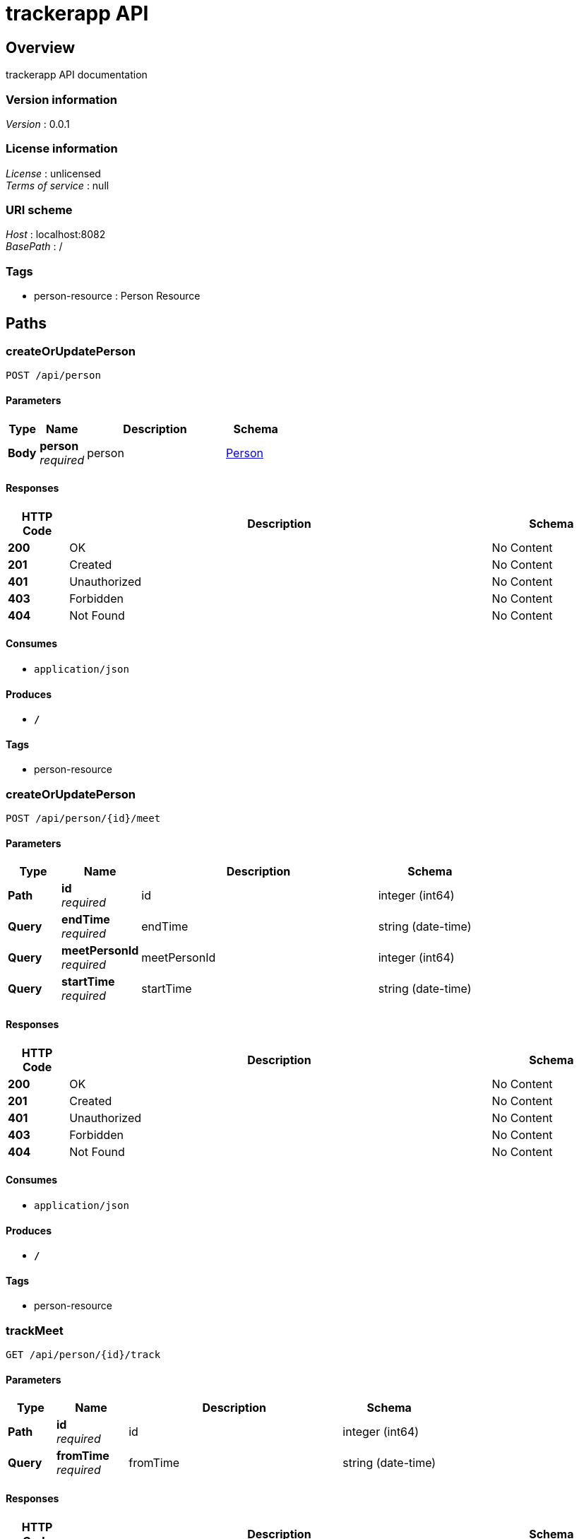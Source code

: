 = trackerapp API


[[_overview]]
== Overview
trackerapp API documentation


=== Version information
[%hardbreaks]
__Version__ : 0.0.1


=== License information
[%hardbreaks]
__License__ : unlicensed
__Terms of service__ : null


=== URI scheme
[%hardbreaks]
__Host__ : localhost:8082
__BasePath__ : /


=== Tags

* person-resource : Person Resource




[[_paths]]
== Paths

[[_createorupdatepersonusingpost_1]]
=== createOrUpdatePerson
....
POST /api/person
....


==== Parameters

[options="header", cols=".^2,.^3,.^9,.^4"]
|===
|Type|Name|Description|Schema
|**Body**|**person** +
__required__|person|<<_person,Person>>
|===


==== Responses

[options="header", cols=".^2,.^14,.^4"]
|===
|HTTP Code|Description|Schema
|**200**|OK|No Content
|**201**|Created|No Content
|**401**|Unauthorized|No Content
|**403**|Forbidden|No Content
|**404**|Not Found|No Content
|===


==== Consumes

* `application/json`


==== Produces

* `*/*`


==== Tags

* person-resource


[[_createorupdatepersonusingpost]]
=== createOrUpdatePerson
....
POST /api/person/{id}/meet
....


==== Parameters

[options="header", cols=".^2,.^3,.^9,.^4"]
|===
|Type|Name|Description|Schema
|**Path**|**id** +
__required__|id|integer (int64)
|**Query**|**endTime** +
__required__|endTime|string (date-time)
|**Query**|**meetPersonId** +
__required__|meetPersonId|integer (int64)
|**Query**|**startTime** +
__required__|startTime|string (date-time)
|===


==== Responses

[options="header", cols=".^2,.^14,.^4"]
|===
|HTTP Code|Description|Schema
|**200**|OK|No Content
|**201**|Created|No Content
|**401**|Unauthorized|No Content
|**403**|Forbidden|No Content
|**404**|Not Found|No Content
|===


==== Consumes

* `application/json`


==== Produces

* `*/*`


==== Tags

* person-resource


[[_trackmeetusingget]]
=== trackMeet
....
GET /api/person/{id}/track
....


==== Parameters

[options="header", cols=".^2,.^3,.^9,.^4"]
|===
|Type|Name|Description|Schema
|**Path**|**id** +
__required__|id|integer (int64)
|**Query**|**fromTime** +
__required__|fromTime|string (date-time)
|===


==== Responses

[options="header", cols=".^2,.^14,.^4"]
|===
|HTTP Code|Description|Schema
|**200**|OK|< string, < <<_persondto,PersonDTO>> > array > map
|**401**|Unauthorized|No Content
|**403**|Forbidden|No Content
|**404**|Not Found|No Content
|===


==== Produces

* `*/*`


==== Tags

* person-resource




[[_definitions]]
== Definitions

[[_citydto]]
=== CityDTO

[options="header", cols=".^3,.^4"]
|===
|Name|Schema
|**cityCode** +
__optional__|integer (int32)
|**cityName** +
__optional__|string
|===


[[_districtdto]]
=== DistrictDTO

[options="header", cols=".^3,.^4"]
|===
|Name|Schema
|**city** +
__optional__|<<_citydto,CityDTO>>
|**districtCode** +
__optional__|integer (int32)
|**districtName** +
__optional__|string
|===


[[_meet]]
=== Meet

[options="header", cols=".^3,.^4"]
|===
|Name|Schema
|**endTime** +
__optional__|string (date-time)
|**id** +
__optional__|integer (int64)
|**person** +
__optional__|<<_person,Person>>
|**startTime** +
__optional__|string (date-time)
|===


[[_person]]
=== Person

[options="header", cols=".^3,.^4"]
|===
|Name|Schema
|**id** +
__optional__|integer (int64)
|**meets** +
__optional__|< <<_meet,Meet>> > array
|**name** +
__optional__|string
|===


[[_persondto]]
=== PersonDTO

[options="header", cols=".^3,.^4"]
|===
|Name|Schema
|**address** +
__optional__|string
|**id** +
__optional__|integer (int64)
|**idType** +
__optional__|integer (int32)
|**name** +
__optional__|string
|**personId** +
__optional__|string
|**phone** +
__optional__|string
|**ward** +
__optional__|<<_warddto,WardDTO>>
|**yearOfBirth** +
__optional__|integer (int32)
|===


[[_warddto]]
=== WardDTO

[options="header", cols=".^3,.^4"]
|===
|Name|Schema
|**district** +
__optional__|<<_districtdto,DistrictDTO>>
|**wardCode** +
__optional__|integer (int32)
|**wardName** +
__optional__|string
|===





